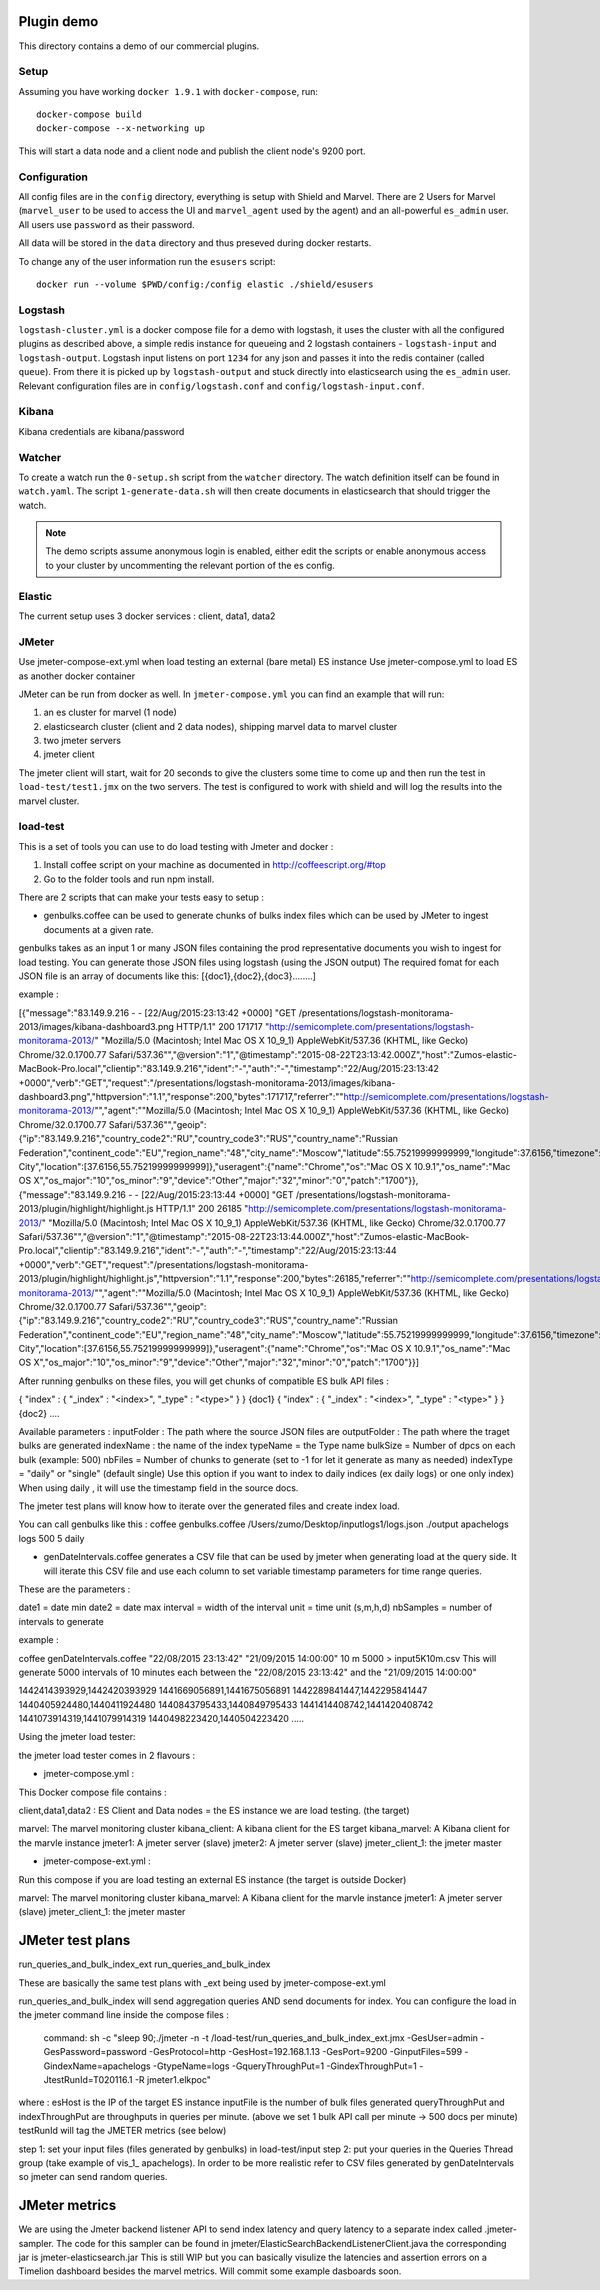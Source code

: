 Plugin demo
============

This directory contains a demo of our commercial plugins.

Setup
-----

Assuming you have working ``docker 1.9.1`` with ``docker-compose``, run::

    docker-compose build
    docker-compose --x-networking up

This will start a data node and a client node and publish the client node's
9200 port.

Configuration
-------------

All config files are in the ``config`` directory, everything is setup with
Shield and Marvel. There are 2 Users for Marvel (``marvel_user`` to be used to
access the UI and ``marvel_agent`` used by the agent) and an all-powerful
``es_admin`` user. All users use ``password`` as their password.

All data will be stored in the ``data`` directory and thus preseved during
docker restarts.

To change any of the user information run the ``esusers`` script::

    docker run --volume $PWD/config:/config elastic ./shield/esusers

Logstash
--------

``logstash-cluster.yml`` is a docker compose file for a demo with logstash, it
uses the cluster with all the configured plugins as described above, a simple
redis instance for queueing and 2 logstash containers - ``logstash-input`` and
``logstash-output``. Logstash input listens on port ``1234`` for any json and
passes it into the redis container (called ``queue``). From there it is picked
up by ``logstash-output`` and stuck directly into elasticsearch using the
``es_admin`` user. Relevant configuration files are in ``config/logstash.conf``
and ``config/logstash-input.conf``.

Kibana
------

Kibana credentials  are kibana/password


Watcher
-------

To create a watch run the ``0-setup.sh`` script from the ``watcher`` directory.
The watch definition itself can be found in ``watch.yaml``. The script
``1-generate-data.sh`` will then create documents in elasticsearch that should
trigger the watch.

.. note::

    The demo scripts assume anonymous login is enabled, either edit the scripts
    or enable anonymous access to your cluster by uncommenting the relevant
    portion of the es config.


Elastic
--------

The current setup uses 3 docker services : client, data1, data2


JMeter
-------


Use jmeter-compose-ext.yml when load testing an external (bare metal) ES instance 
Use jmeter-compose.yml to load ES as another docker container

JMeter can be run from docker as well. In ``jmeter-compose.yml`` you can find
an example that will run:

1. an es cluster for marvel (1 node)

2. elasticsearch cluster (client and 2 data nodes), shipping marvel data to marvel cluster

3. two jmeter servers

4. jmeter client

The jmeter client will start, wait for 20 seconds to give the clusters some
time to come up and then run the test in ``load-test/test1.jmx`` on the two
servers. The test is configured to work with shield and will log the results
into the marvel cluster.


load-test
----------

This is a set of tools you can use to do load testing with Jmeter and docker  :

1. Install coffee script on your machine as documented in http://coffeescript.org/#top 

2. Go to the folder tools and run npm install.

There are 2 scripts that can make your tests easy to setup :

* genbulks.coffee can be used to generate chunks of bulks index files which can be used by JMeter to ingest documents at a given rate.
genbulks takes as an input 1 or many JSON files containing the prod representative documents you wish to ingest for load testing. You can generate those JSON files using logstash (using the JSON output)
The required fomat for each JSON file is an array of documents like this:
[{doc1},{doc2},{doc3}........]

example :

[{"message":"83.149.9.216 - - [22/Aug/2015:23:13:42 +0000] \"GET /presentations/logstash-monitorama-2013/images/kibana-dashboard3.png HTTP/1.1\" 200 171717 \"http://semicomplete.com/presentations/logstash-monitorama-2013/\" \"Mozilla/5.0 (Macintosh; Intel Mac OS X 10_9_1) AppleWebKit/537.36 (KHTML, like Gecko) Chrome/32.0.1700.77 Safari/537.36\"","@version":"1","@timestamp":"2015-08-22T23:13:42.000Z","host":"Zumos-elastic-MacBook-Pro.local","clientip":"83.149.9.216","ident":"-","auth":"-","timestamp":"22/Aug/2015:23:13:42 +0000","verb":"GET","request":"/presentations/logstash-monitorama-2013/images/kibana-dashboard3.png","httpversion":"1.1","response":200,"bytes":171717,"referrer":"\"http://semicomplete.com/presentations/logstash-monitorama-2013/\"","agent":"\"Mozilla/5.0 (Macintosh; Intel Mac OS X 10_9_1) AppleWebKit/537.36 (KHTML, like Gecko) Chrome/32.0.1700.77 Safari/537.36\"","geoip":{"ip":"83.149.9.216","country_code2":"RU","country_code3":"RUS","country_name":"Russian Federation","continent_code":"EU","region_name":"48","city_name":"Moscow","latitude":55.75219999999999,"longitude":37.6156,"timezone":"Europe/Moscow","real_region_name":"Moscow City","location":[37.6156,55.75219999999999]},"useragent":{"name":"Chrome","os":"Mac OS X 10.9.1","os_name":"Mac OS X","os_major":"10","os_minor":"9","device":"Other","major":"32","minor":"0","patch":"1700"}},
{"message":"83.149.9.216 - - [22/Aug/2015:23:13:44 +0000] \"GET /presentations/logstash-monitorama-2013/plugin/highlight/highlight.js HTTP/1.1\" 200 26185 \"http://semicomplete.com/presentations/logstash-monitorama-2013/\" \"Mozilla/5.0 (Macintosh; Intel Mac OS X 10_9_1) AppleWebKit/537.36 (KHTML, like Gecko) Chrome/32.0.1700.77 Safari/537.36\"","@version":"1","@timestamp":"2015-08-22T23:13:44.000Z","host":"Zumos-elastic-MacBook-Pro.local","clientip":"83.149.9.216","ident":"-","auth":"-","timestamp":"22/Aug/2015:23:13:44 +0000","verb":"GET","request":"/presentations/logstash-monitorama-2013/plugin/highlight/highlight.js","httpversion":"1.1","response":200,"bytes":26185,"referrer":"\"http://semicomplete.com/presentations/logstash-monitorama-2013/\"","agent":"\"Mozilla/5.0 (Macintosh; Intel Mac OS X 10_9_1) AppleWebKit/537.36 (KHTML, like Gecko) Chrome/32.0.1700.77 Safari/537.36\"","geoip":{"ip":"83.149.9.216","country_code2":"RU","country_code3":"RUS","country_name":"Russian Federation","continent_code":"EU","region_name":"48","city_name":"Moscow","latitude":55.75219999999999,"longitude":37.6156,"timezone":"Europe/Moscow","real_region_name":"Moscow City","location":[37.6156,55.75219999999999]},"useragent":{"name":"Chrome","os":"Mac OS X 10.9.1","os_name":"Mac OS X","os_major":"10","os_minor":"9","device":"Other","major":"32","minor":"0","patch":"1700"}}]



After running genbulks on these files, you will get chunks of compatible ES bulk API files :

{ "index" : { "_index" : "<index>", "_type" : "<type>" } }
{doc1}
{ "index" : { "_index" : "<index>", "_type" : "<type>" } }
{doc2}
....

Available parameters :
inputFolder : The path where the source JSON files are 
outputFolder : The path where the traget bulks are generated
indexName : the name of the index
typeName = the Type name
bulkSize = Number of dpcs on each bulk (example: 500)
nbFiles = Number of chunks to generate (set to -1 for let it generate as many as needed)
indexType =  "daily" or "single"  (default single) Use this option if you want to index to daily indices (ex daily logs) or one only index) When using daily , it will use the timestamp field in the source docs.


The jmeter test plans will know how to iterate over the generated files and create index load.


You can call genbulks like this :
coffee genbulks.coffee /Users/zumo/Desktop/inputlogs1/logs.json ./output apachelogs logs 500 5 daily


* genDateIntervals.coffee generates a CSV file that can be used by jmeter when generating load at the query side. It will iterate this CSV file and use each column to set variable timestamp parameters for time range queries.

These are the parameters :

date1 = date min 
date2 = date max 
interval = width of the interval
unit = time unit  (s,m,h,d)
nbSamples = number of intervals to generate


example :

coffee genDateIntervals.coffee "22/08/2015 23:13:42" "21/09/2015 14:00:00" 10 m 5000 > input5K10m.csv
This will generate 5000 intervals of 10 minutes each between the "22/08/2015 23:13:42" and the "21/09/2015 14:00:00"

1442414393929,1442420393929
1441669056891,1441675056891
1442289841447,1442295841447
1440405924480,1440411924480
1440843795433,1440849795433
1441414408742,1441420408742
1441073914319,1441079914319
1440498223420,1440504223420
.....



Using the jmeter load tester:

the jmeter load tester comes in 2 flavours :

* jmeter-compose.yml : 

This Docker compose file contains :

client,data1,data2 : ES Client and Data nodes = the ES instance we are load testing. (the target)

marvel: The marvel monitoring cluster
kibana_client: A kibana client for the ES target
kibana_marvel: A Kibana client for the marvle instance
jmeter1: A jmeter server (slave)
jmeter2: A jmeter server (slave)
jmeter_client_1: the jmeter master 




* jmeter-compose-ext.yml :
Run this compose if you are load testing an external ES instance (the target is outside Docker)

marvel: The marvel monitoring cluster
kibana_marvel: A Kibana client for the marvle instance
jmeter1: A jmeter server (slave)
jmeter_client_1: the jmeter master



JMeter test plans 
==================
run_queries_and_bulk_index_ext
run_queries_and_bulk_index

These are basically the same test plans with _ext being used by   jmeter-compose-ext.yml

run_queries_and_bulk_index will send aggregation queries AND send documents for index. You can configure the load in the jmeter command line inside the compose files :

    command: sh -c "sleep 90;./jmeter -n -t /load-test/run_queries_and_bulk_index_ext.jmx -GesUser=admin -GesPassword=password -GesProtocol=http -GesHost=192.168.1.13 -GesPort=9200 -GinputFiles=599 -GindexName=apachelogs -GtypeName=logs -GqueryThroughPut=1 -GindexThroughPut=1 -JtestRunId=T020116.1 -R jmeter1.elkpoc"
    
where :
esHost is the IP of the target ES instance
inputFile is the number of bulk files generated 
queryThroughPut and  indexThroughPut are throughputs in queries per minute. 
(above we set  1 bulk API call per minute -> 500 docs per minute)
testRunId will tag the JMETER metrics (see below)

    

step 1: set your input files (files generated by genbulks) in load-test/input 
step 2: put your queries in the Queries Thread group (take example of vis_1_ apachelogs). In order to be more realistic refer to CSV files generated by  genDateIntervals so jmeter can send random queries.



JMeter metrics
==============
We are using the Jmeter backend listener API to send index latency and query latency to a separate index called .jmeter-sampler. The code for this sampler can be found in jmeter/ElasticSearchBackendListenerClient.java the corresponding jar is jmeter-elasticsearch.jar
This is still WIP but you can basically visulize the latencies and assertion errors on a Timelion dashboard besides the marvel metrics. Will commit some example dasboards soon.















